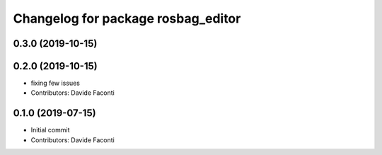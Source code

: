 ^^^^^^^^^^^^^^^^^^^^^^^^^^^^^^^^^^^
Changelog for package rosbag_editor
^^^^^^^^^^^^^^^^^^^^^^^^^^^^^^^^^^^

0.3.0 (2019-10-15)
------------------

0.2.0 (2019-10-15)
------------------
* fixing few issues
* Contributors: Davide Faconti

0.1.0 (2019-07-15)
------------------
* Initial commit
* Contributors: Davide Faconti

